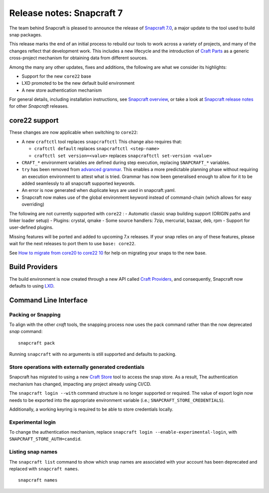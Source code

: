 .. 30464.md

.. \_release-notes-snapcraft-7:

Release notes: Snapcraft 7
==========================

The team behind Snapcraft is pleased to announce the release of `Snapcraft 7.0 <https://github.com/snapcore/snapcraft/releases/tag/7.0>`__, a major update to the tool used to build snap packages.

This release marks the end of an initial process to rebuild our tools to work across a variety of projects, and many of the changes reflect that development work. This includes a new lifecycle and the introduction of `Craft Parts <https://craft-parts.readthedocs.io/en/latest/>`__ as a generic cross-project mechanism for obtaining data from different sources.

Among the many any other updates, fixes and additions, the following are what we consider its highlights:

-  Support for the new ``core22`` base
-  LXD promoted to be the new default build environment
-  A new store authentication mechanism

For general details, including installation instructions, see `Snapcraft overview <https://snapcraft.io/docs/snapcraft-overview>`__, or take a look at `Snapcraft release notes <https://snapcraft.io/docs/snapcraft-release-notes>`__ for other *Snapcraft* releases.

core22 support
--------------

These changes are now applicable when switching to ``core22``:

-  A new ``craftctl`` tool replaces ``snapcraftctl``\  This change also requires that:

   -  ``craftctl default`` replaces ``snapcraftctl <step-name>``
   -  ``craftctl set version=<value>`` replaces ``snapcraftctl set-version <value>``

-  ``CRAFT_*`` environment variables are defined during step execution, replacing ``SNAPCRAFT_*`` variables.
-  ``try`` has been removed from `advanced grammar <t/snapcraft-advanced-grammar/8349>`__. This enables a more predictable planning phase without requiring an execution environment to attest what is tried. Grammar has now been generalised enough to allow for it to be added seamlessly to all snapcraft supported keywords.
-  An error is now generated when duplicate keys are used in snapcraft.yaml.
-  Snapcraft now makes use of the global environment keyword instead of command-chain (which allows for easy overriding)

The following are not currently supported with ``core22`` : - Automatic classic snap building support (ORIGIN paths and linker loader setup) - Plugins: crystal, qmake - Some source handlers: 7zip, mercurial, bazaar, deb, rpm - Support for user-defined plugins.

Missing features will be ported and added to upcoming 7.x releases. If your snap relies on any of these features, please wait for the next releases to port them to use ``base: core22``.

See `How to migrate from core20 to core22 10 <micro-howto-migrate-from-core20-to-core22.md>`__ for help on migrating your snaps to the new base.

Build Providers
---------------

The build environment is now created through a new API called `Craft Providers <https://craft-providers.readthedocs.io/en/latest/>`__, and consequently, Snapcraft now defaults to using `LXD <build-providers.md>`__.

Command Line Interface
----------------------

Packing or Snapping
~~~~~~~~~~~~~~~~~~~

To align with the other *craft* tools, the snapping process now uses the pack command rather than the now deprecated *snap* command:

::

   snapcraft pack

Running ``snapcraft`` with no arguments is still supported and defaults to packing.

Store operations with externally generated credentials
~~~~~~~~~~~~~~~~~~~~~~~~~~~~~~~~~~~~~~~~~~~~~~~~~~~~~~

Snapcraft has migrated to using a new `Craft Store <https://craft-store.readthedocs.io/en/latest/>`__ tool to access the snap store. As a result, The authentication mechanism has changed, impacting any project already using CI/CD.

The ``snapcraft login --with`` command structure is no longer supported or required. The value of export login now needs to be exported into the appropriate environment variable (i.e.; ``SNAPCRAFT_STORE_CREDENTIALS``).

Additionally, a working keyring is required to be able to store credentials locally.

Experimental login
~~~~~~~~~~~~~~~~~~

To change the authentication mechanism, replace ``snapcraft login --enable-experimental-login``, with ``SNAPCRAFT_STORE_AUTH=candid``.

Listing snap names
~~~~~~~~~~~~~~~~~~

The ``snapcraft list`` command to show which snap names are associated with your account has been deprecated and replaced with ``snapcraft names``.

::

   snapcraft names
